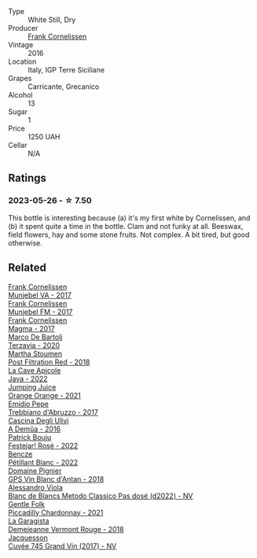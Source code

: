 #+attr_html: :class wine-main-image
[[file:/images/33/560580-ef8c-4016-88e3-c2cc36d554f0/2023-05-28-10-44-22-0EA4CDD9-A183-458F-99CC-15B886ED078C-1-105-c@512.webp]]

- Type :: White Still, Dry
- Producer :: [[barberry:/producers/1dcb5f50-069b-4f63-9810-3b1c2b0a8ed8][Frank Cornelissen]]
- Vintage :: 2016
- Location :: Italy, IGP Terre Siciliane
- Grapes :: Carricante, Grecanico
- Alcohol :: 13
- Sugar :: 1
- Price :: 1250 UAH
- Cellar :: N/A

** Ratings

*** 2023-05-26 - ☆ 7.50

This bottle is interesting because (a) it's my first white by Cornelissen, and (b) it spent quite a time in the bottle. Clam and not funky at all. Beeswax, field flowers, hay and some stone fruits. Not complex. A bit tired, but good otherwise.

** Related

#+begin_export html
<div class="flex-container">
  <a class="flex-item flex-item-left" href="/wines/72499131-58aa-4bdb-8956-38f3fb189c90.html">
    <img class="flex-bottle" src="/images/72/499131-58aa-4bdb-8956-38f3fb189c90/2022-09-03-16-10-54-27FD1C4A-5733-4A26-986B-509718202E9D-1-105-c@512.webp"></img>
    <section class="h">Frank Cornelissen</section>
    <section class="h text-bolder">Munjebel VA - 2017</section>
  </a>

  <a class="flex-item flex-item-right" href="/wines/a832277a-746d-415b-9ddf-bb8beec059f8.html">
    <img class="flex-bottle" src="/images/a8/32277a-746d-415b-9ddf-bb8beec059f8/2020-11-15-11-07-47-694ED078-49BA-463D-AAFC-55A284499B95-1-105-c@512.webp"></img>
    <section class="h">Frank Cornelissen</section>
    <section class="h text-bolder">Munjebel FM - 2017</section>
  </a>

  <a class="flex-item flex-item-left" href="/wines/bdee0912-7a56-49ed-a1e0-b0c4b7ede659.html">
    <img class="flex-bottle" src="/images/bd/ee0912-7a56-49ed-a1e0-b0c4b7ede659/2023-09-08-10-35-02-DFA4AEA0-FCBB-4486-AB5C-E3631FAE6060-1-105-c@512.webp"></img>
    <section class="h">Frank Cornelissen</section>
    <section class="h text-bolder">Magma - 2017</section>
  </a>

  <a class="flex-item flex-item-right" href="/wines/1893422e-70fc-4fb0-b984-bccfca0d3ace.html">
    <img class="flex-bottle" src="/images/18/93422e-70fc-4fb0-b984-bccfca0d3ace/2023-05-28-09-24-05-29536BBD-B072-4CF6-91E4-2A5949EFF525-1-105-c@512.webp"></img>
    <section class="h">Marco De Bartoli</section>
    <section class="h text-bolder">Terzavia - 2020</section>
  </a>

  <a class="flex-item flex-item-left" href="/wines/19d4111f-d367-402c-8ee8-135e83eb43d6.html">
    <img class="flex-bottle" src="/images/19/d4111f-d367-402c-8ee8-135e83eb43d6/2023-05-26-14-43-28-IMG-7262@512.webp"></img>
    <section class="h">Martha Stoumen</section>
    <section class="h text-bolder">Post Filtration Red - 2018</section>
  </a>

  <a class="flex-item flex-item-right" href="/wines/2316fc51-5050-4368-bc70-56198f01835b.html">
    <img class="flex-bottle" src="/images/23/16fc51-5050-4368-bc70-56198f01835b/2023-05-28-09-16-42-755D3684-D274-46BE-9444-8DD27089BE38-1-105-c@512.webp"></img>
    <section class="h">La Cave Apicole</section>
    <section class="h text-bolder">Java - 2022</section>
  </a>

  <a class="flex-item flex-item-left" href="/wines/4b7cfb23-6e89-4d48-a878-13b7d814b107.html">
    <img class="flex-bottle" src="/images/4b/7cfb23-6e89-4d48-a878-13b7d814b107/2023-05-28-09-21-14-CB1807FB-953F-4DBB-B802-97FBC6BF3611-1-105-c@512.webp"></img>
    <section class="h">Jumping Juice</section>
    <section class="h text-bolder">Orange Orange - 2021</section>
  </a>

  <a class="flex-item flex-item-right" href="/wines/6a95ae27-c594-442f-82d9-a3aa705bf2da.html">
    <img class="flex-bottle" src="/images/6a/95ae27-c594-442f-82d9-a3aa705bf2da/2023-05-28-09-19-46-F7BA4A22-7224-49B9-B4F5-65FD178DB7DB-1-105-c@512.webp"></img>
    <section class="h">Emidio Pepe</section>
    <section class="h text-bolder">Trebbiano d'Abruzzo - 2017</section>
  </a>

  <a class="flex-item flex-item-left" href="/wines/767d4390-7fb8-43cf-9a82-da02266342a3.html">
    <img class="flex-bottle" src="/images/76/7d4390-7fb8-43cf-9a82-da02266342a3/2023-05-26-14-45-13-IMG-7254@512.webp"></img>
    <section class="h">Cascina Degli Ulivi</section>
    <section class="h text-bolder">A Demûa - 2016</section>
  </a>

  <a class="flex-item flex-item-right" href="/wines/80d58398-afa8-4233-bf27-49bd161cfc3e.html">
    <img class="flex-bottle" src="/images/80/d58398-afa8-4233-bf27-49bd161cfc3e/2023-07-08-14-58-22-IMG-8285@512.webp"></img>
    <section class="h">Patrick Bouju</section>
    <section class="h text-bolder">Festejar! Rosé - 2022</section>
  </a>

  <a class="flex-item flex-item-left" href="/wines/c351d3ca-8616-4b7b-b62b-35b7f3cda8ad.html">
    <img class="flex-bottle" src="/images/c3/51d3ca-8616-4b7b-b62b-35b7f3cda8ad/2023-05-26-14-40-49-IMG-7248@512.webp"></img>
    <section class="h">Bencze</section>
    <section class="h text-bolder">Pétillant Blanc - 2022</section>
  </a>

  <a class="flex-item flex-item-right" href="/wines/c3fe7282-9b75-4931-88e4-1eca262675ff.html">
    <img class="flex-bottle" src="/images/c3/fe7282-9b75-4931-88e4-1eca262675ff/2023-05-26-14-41-57-IMG-7267@512.webp"></img>
    <section class="h">Domaine Pignier</section>
    <section class="h text-bolder">GPS Vin Blanc d'Antan - 2018</section>
  </a>

  <a class="flex-item flex-item-left" href="/wines/c44832eb-c5eb-44e8-891b-7d0dde919a61.html">
    <img class="flex-bottle" src="/images/c4/4832eb-c5eb-44e8-891b-7d0dde919a61/2023-05-27-13-26-50-89485321-BEF5-4A75-A874-701410C0870B-1-105-c@512.webp"></img>
    <section class="h">Alessandro Viola</section>
    <section class="h text-bolder">Blanc de Blancs Metodo Classico Pas dosé (d2022) - NV</section>
  </a>

  <a class="flex-item flex-item-right" href="/wines/ca344bfa-6acb-4a5a-ac48-74183010ef1f.html">
    <img class="flex-bottle" src="/images/ca/344bfa-6acb-4a5a-ac48-74183010ef1f/2023-05-26-14-42-43-IMG-7258@512.webp"></img>
    <section class="h">Gentle Folk</section>
    <section class="h text-bolder">Piccadilly Chardonnay - 2021</section>
  </a>

  <a class="flex-item flex-item-left" href="/wines/eb815a42-3c39-4b70-9cb7-a2795d305fe8.html">
    <img class="flex-bottle" src="/images/eb/815a42-3c39-4b70-9cb7-a2795d305fe8/2023-05-26-14-44-07-IMG-7251@512.webp"></img>
    <section class="h">La Garagista</section>
    <section class="h text-bolder">Demejeanne Vermont Rouge - 2018</section>
  </a>

  <a class="flex-item flex-item-right" href="/wines/ee5b5dd8-f797-4172-9614-ee55c2ec5d9f.html">
    <img class="flex-bottle" src="/images/ee/5b5dd8-f797-4172-9614-ee55c2ec5d9f/2023-05-26-14-45-50-IMG-7270@512.webp"></img>
    <section class="h">Jacquesson</section>
    <section class="h text-bolder">Cuvée 745 Grand Vin (2017) - NV</section>
  </a>

</div>
#+end_export
